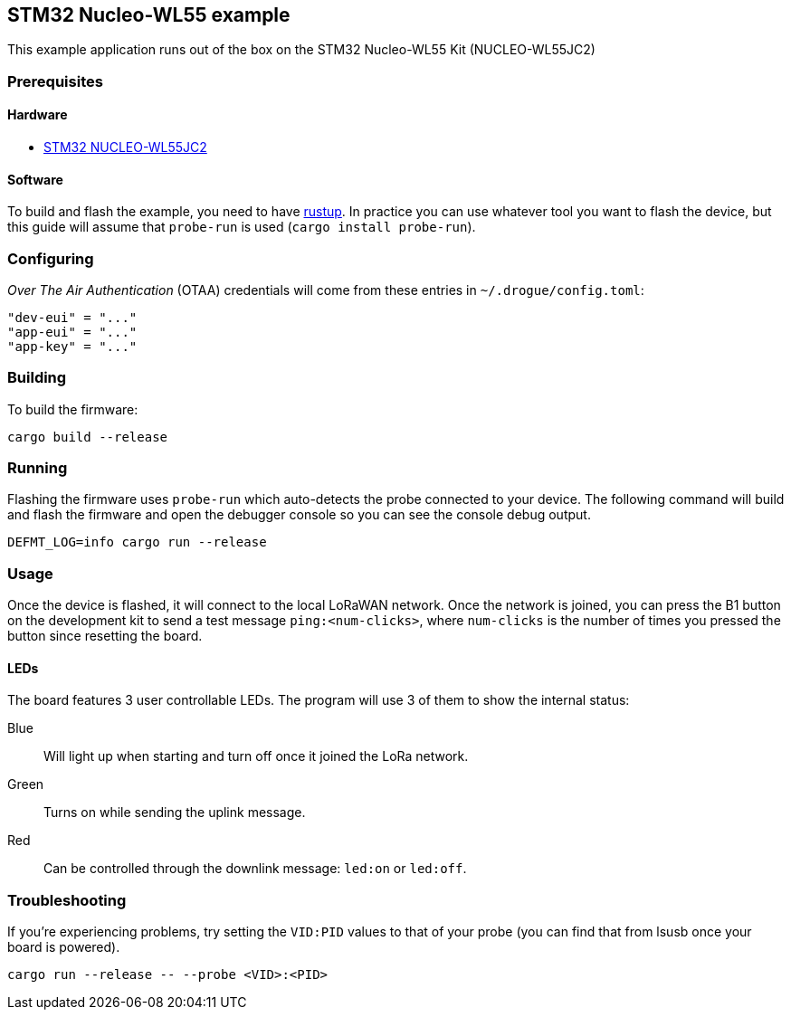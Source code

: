 == STM32 Nucleo-WL55 example

This example application runs out of the box on the STM32 Nucleo-WL55 Kit (NUCLEO-WL55JC2)

=== Prerequisites

==== Hardware

* link:https://www.st.com/en/evaluation-tools/nucleo-wl55jc.html[STM32 NUCLEO-WL55JC2]

==== Software

To build and flash the example, you need to have https://rustup.rs/[rustup]. In practice you can use whatever tool you want to flash the device, but this guide will assume that `probe-run` is used (`cargo install probe-run`).

=== Configuring

_Over The Air Authentication_ (OTAA) credentials will come from these entries in `~/.drogue/config.toml`:

....
"dev-eui" = "..."
"app-eui" = "..."
"app-key" = "..."
....

=== Building

To build the firmware:

....
cargo build --release
....

=== Running

Flashing the firmware uses `probe-run` which auto-detects the probe connected to your device. 
The following command will build and flash the firmware and open the
debugger console so you can see the console debug output.

....
DEFMT_LOG=info cargo run --release
....


=== Usage

Once the device is flashed, it will connect to the local LoRaWAN network. Once the network is joined, you can press the B1 button on the development kit to send a test message `ping:<num-clicks>`, where `num-clicks` is the number of times you pressed the button since resetting the board.

==== LEDs

The board features 3 user controllable LEDs. The program will use 3 of them to show the internal status:

Blue:: Will light up when starting and turn off once it joined the LoRa network.
Green:: Turns on while sending the uplink message.
Red:: Can be controlled through the downlink message: `led:on` or `led:off`.

=== Troubleshooting

If you’re experiencing problems, try setting the `VID:PID` values to
that of your probe (you can find that from lsusb once your board is
powered).

....
cargo run --release -- --probe <VID>:<PID>
....




